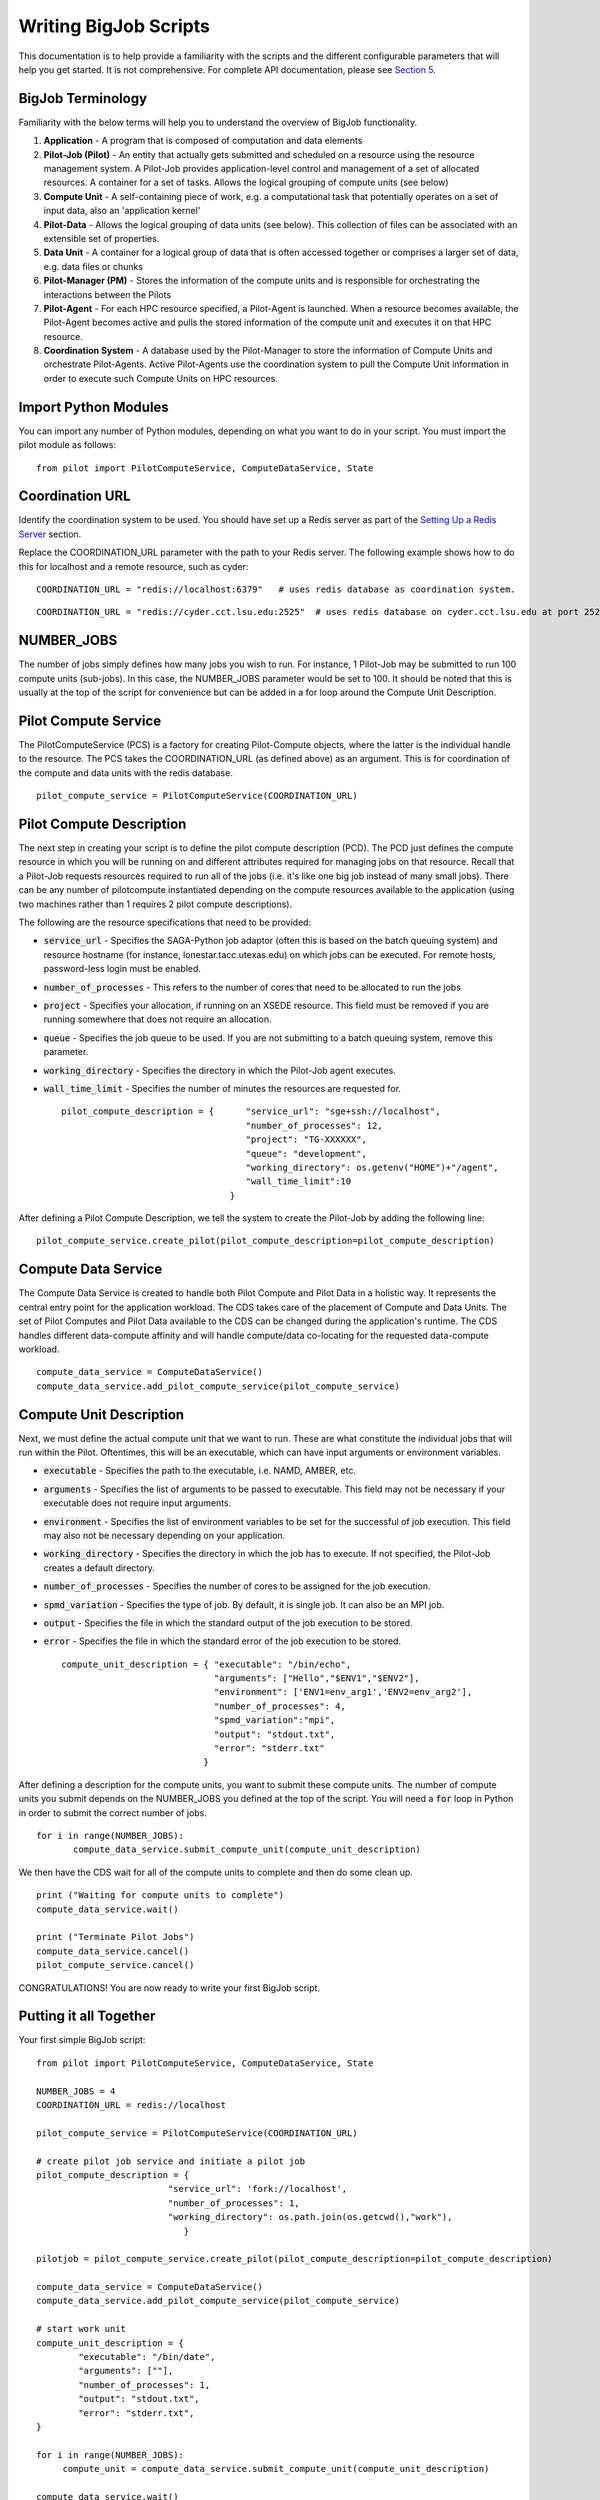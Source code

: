 ######################
Writing BigJob Scripts
######################

This documentation is to help provide a familiarity with the scripts and the different configurable parameters that will help you get started. It is not comprehensive. For complete API documentation, please see `Section 5 <../library/index.html>`_.

======================
BigJob Terminology
======================

Familiarity with the below terms will help you to understand the overview of BigJob functionality.

#. **Application** - A program that is composed of computation and data elements

#. **Pilot-Job (Pilot)** - An entity that actually gets submitted and scheduled on a resource using the resource management system. A Pilot-Job provides application-level control and management of a set of allocated resources. A container for a set of tasks. Allows the logical grouping of compute units (see below)

#. **Compute Unit** - A self-containing piece of work, e.g. a computational task that potentially operates on a set of input data, also an 'application kernel'

#. **Pilot-Data** - Allows the logical grouping of data units (see below). This collection of files can be associated with an extensible set of properties.

#. **Data Unit** - A container for a logical group of data that is often accessed together or comprises a larger set of data, e.g. data files or chunks

#. **Pilot-Manager (PM)** - Stores the information of the compute units and is responsible for orchestrating the interactions between the Pilots

#. **Pilot-Agent** - For each HPC resource specified, a Pilot-Agent is launched. When a resource becomes available, the Pilot-Agent becomes active and pulls the stored information of the compute unit and executes it on that HPC resource.

#. **Coordination System** - A database used by the Pilot-Manager to store the information of Compute Units and orchestrate Pilot-Agents. Active Pilot-Agents use the coordination system to pull the Compute Unit information in order to execute such Compute Units on HPC resources.

======================
Import Python Modules
======================

You can import any number of Python modules, depending on what you want to do in your script. You must import the pilot module as follows::

	from pilot import PilotComputeService, ComputeDataService, State

======================
Coordination URL
======================

Identify the coordination system to be used. You should have set up a Redis server as part of the `Setting Up a Redis Server <../install/redis.html>`_ section.

Replace the COORDINATION_URL parameter with the path to your Redis server. The following example shows how to do this for localhost and a remote resource, such as cyder::

	COORDINATION_URL = "redis://localhost:6379"   # uses redis database as coordination system.   
::

	COORDINATION_URL = "redis://cyder.cct.lsu.edu:2525"  # uses redis database on cyder.cct.lsu.edu at port 2525 as coordination system. 

======================
NUMBER_JOBS
======================

The number of jobs simply defines how many jobs you wish to run. For instance, 1 Pilot-Job may be submitted to run 100 compute units (sub-jobs). In this case, the NUMBER_JOBS parameter would be set to 100. It should be noted that this is usually at the top of the script for convenience but can be added in a for loop around the Compute Unit Description.

======================
Pilot Compute Service
======================

The PilotComputeService (PCS) is a factory for creating Pilot-Compute objects, where the latter is the individual handle to the resource. The PCS takes the COORDINATION_URL (as defined above) as an argument. This is for coordination of the compute and data units with the redis database. ::

    pilot_compute_service = PilotComputeService(COORDINATION_URL)

======================
Pilot Compute Description
======================

The next step in creating your script is to define the pilot compute description (PCD). The PCD just defines the compute resource in which you will be running on and different attributes required for managing jobs on that resource. Recall that a Pilot-Job requests resources required to run all of the jobs (i.e. it's like one big job instead of many small jobs). There can be any number of pilotcompute instantiated depending on the compute resources available to the application (using two machines rather than 1 requires 2 pilot compute descriptions).

The following are the resource specifications that need to be provided:

- :code:`service_url` - Specifies the SAGA-Python job adaptor (often this is based on the batch queuing system) and resource hostname (for instance, lonestar.tacc.utexas.edu) on which jobs can be executed. For remote hosts, password-less login must be enabled. 
- :code:`number_of_processes` - This refers to the number of cores that need to be allocated to run the jobs
- :code:`project` - Specifies your allocation, if running on an XSEDE resource. This field must be removed if you are running somewhere that does not require an allocation.
- :code:`queue` - Specifies the job queue to be used. If you are not submitting to a batch queuing system, remove this parameter.
- :code:`working_directory` - Specifies the directory in which the Pilot-Job agent executes.
- :code:`wall_time_limit` - Specifies the number of minutes the resources are requested for. ::

	pilot_compute_description = { 	   "service_url": "sge+ssh://localhost",
        	                           "number_of_processes": 12,
                	                   "project": "TG-XXXXXX",
                        	           "queue": "development",
                                	   "working_directory": os.getenv("HOME")+"/agent",
                                   	   "wall_time_limit":10
                                	}

After defining a Pilot Compute Description, we tell the system to create the Pilot-Job by adding the following line::

	pilot_compute_service.create_pilot(pilot_compute_description=pilot_compute_description)


========================
Compute Data Service
========================

The Compute Data Service is created to handle both Pilot Compute and Pilot Data in a holistic way. It represents the central entry point for the application workload. The CDS takes care of the placement of Compute and Data Units. The set of Pilot Computes and Pilot Data available to the CDS can be changed during the application's runtime. The CDS handles different data-compute affinity and will handle compute/data co-locating for the requested data-compute workload. ::

    compute_data_service = ComputeDataService()
    compute_data_service.add_pilot_compute_service(pilot_compute_service)


========================
Compute Unit Description
========================

Next, we must define the actual compute unit that we want to run. These are what constitute the individual jobs that will run within the Pilot. Oftentimes, this will be an executable, which can have input arguments or environment variables.

- :code:`executable` - Specifies the path to the executable, i.e. NAMD, AMBER, etc.
- :code:`arguments`  - Specifies the list of arguments to be passed to executable. This field may not be necessary if your executable does not require input arguments. 
- :code:`environment` - Specifies the list of environment variables to be set for the successful of job execution. This field may also not be necessary depending on your application.
- :code:`working_directory` - Specifies the directory in which the job has to execute. If not specified, the Pilot-Job creates a default directory.
- :code:`number_of_processes` - Specifies the number of cores to be assigned for the job execution.
- :code:`spmd_variation` - Specifies the type of job. By default, it is single job. It can also be an MPI job.
- :code:`output` - Specifies the file in which the standard output of the job execution to be stored.
- :code:`error` - Specifies the file in which the standard error of the job execution to be stored. :: 

	compute_unit_description = { "executable": "/bin/echo",
        	                     "arguments": ["Hello","$ENV1","$ENV2"],
                	             "environment": ['ENV1=env_arg1','ENV2=env_arg2'],
                        	     "number_of_processes": 4,            
                             	     "spmd_variation":"mpi",
                             	     "output": "stdout.txt",
                             	     "error": "stderr.txt"
                           	   }    

After defining a description for the compute units, you want to submit these compute units. The number of compute units you submit depends on the NUMBER_JOBS you defined at the top of the script. You will need a :code:`for` loop in Python in order to submit the correct number of jobs. ::

	 for i in range(NUMBER_JOBS):
		compute_data_service.submit_compute_unit(compute_unit_description)

We then have the CDS wait for all of the compute units to complete and then do some clean up. ::

    print ("Waiting for compute units to complete")
    compute_data_service.wait()

    print ("Terminate Pilot Jobs")
    compute_data_service.cancel()    
    pilot_compute_service.cancel()


CONGRATULATIONS! You are now ready to write your first BigJob script.

=======================
Putting it all Together
=======================

Your first simple BigJob script::

   from pilot import PilotComputeService, ComputeDataService, State

   NUMBER_JOBS = 4
   COORDINATION_URL = redis://localhost

   pilot_compute_service = PilotComputeService(COORDINATION_URL)

   # create pilot job service and initiate a pilot job
   pilot_compute_description = {
                            "service_url": 'fork://localhost',
                            "number_of_processes": 1,                             
                            "working_directory": os.path.join(os.getcwd(),"work"),
                               }
   
   pilotjob = pilot_compute_service.create_pilot(pilot_compute_description=pilot_compute_description)
        
   compute_data_service = ComputeDataService()
   compute_data_service.add_pilot_compute_service(pilot_compute_service)
   
   # start work unit
   compute_unit_description = {
           "executable": "/bin/date",
           "arguments": [""],
           "number_of_processes": 1,            
           "output": "stdout.txt",
           "error": "stderr.txt",   
   }   
               
   for i in range(NUMBER_JOBS):                                                                                                
   	compute_unit = compute_data_service.submit_compute_unit(compute_unit_description)
   
   compute_data_service.wait()

   compute_data_service.cancel()


======================
Pilot Data (Optional)
======================

Suppose we are running an application that needs input data and generates output data. The Pilot-API provides a way to effectively manage the data flow between the application and its associated data (Compute Units [CUs] and Data Units [DUs]). This means you can stage data in and out of the application.

A CU can have both input and output dependencies to a set of DUs. For this purpose, the API declares two fields: :code:`input_data` and :code:`output_data` that can be populated with a reference to a DU. The runtime system will ensure that these dependencies are met when the CU is executed, i. e. either the DUs are moved to a Pilot that is close to the CU or the CU is executed in a Pilot close to the DU's pilot. The input data is made available in the working directory of the CU. As described, depending on the locality of the DUs/CUs, different costs can be associated with this operation. The runtime system relies on an affinity-aware scheduler that ensures that data movements are minimized and that if possible “affine” CUs and DUs in order to co-locate.

This introduces the concept of affinity for co-location. 

----------------------
Pilot Data Description
----------------------

::

	pilot_data_description =    {
   					'service_url': "ssh://localhost/tmp/pilotstore/",
   					'size':100,
   					# Affinity
					'affinity_datacenter_label',    # pilot stores sharing the same label are located in the same data center          
					'affinity_machine_label',       # pilot stores sharing the same label are located on the same machine                           
				    }



----------------------
Data Unit Description
----------------------

::

	data_unit_description = {
       					'file_urls': [file1, file2, file3]        
   	 			} 
